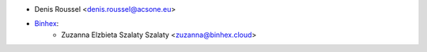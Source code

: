 * Denis Roussel <denis.roussel@acsone.eu>
* `Binhex <https://binhex.cloud>`_:
    * Zuzanna Elzbieta Szalaty Szalaty <zuzanna@binhex.cloud>